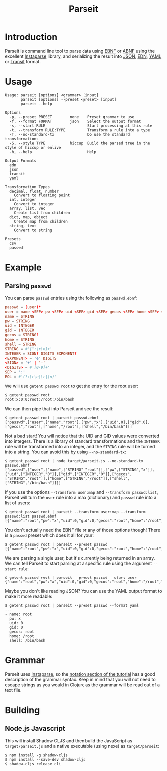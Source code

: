 #+TITLE: Parseit

* Introduction
Parseit is command line tool to parse data using [[https://en.wikipedia.org/wiki/Extended_Backus%25E2%2580%2593Naur_form][EBNF]] or [[https://en.wikipedia.org/wiki/Augmented_Backus%25E2%2580%2593Naur_form][ABNF]] using the excellent [[https://github.com/Engelberg/instaparse][Instaparse]] library, and serializing the result into [[https://www.json.org/json-en.html][JSON]], [[https://github.com/edn-format/edn][EDN]], [[https://yaml.org/][YAML]] or [[https://github.com/cognitect/transit-format][Transit]] format.

* Usage
#+begin_example
Usage: parseit [options] <grammar> [input]
       parseit [options] --preset <preset> [input]
       parseit --help

Options
  -p, --preset PRESET        none    Preset grammar to use
  -f, --format FORMAT        json    Select the output format
  -s, --start RULE                   Start processing at this rule
  -t, --transform RULE:TYPE          Transform a rule into a type
  -T, --no-standard-tx               Do use the standard transformations
  -S, --style TYPE           hiccup  Build the parsed tree in the style of hiccup or enlive
  -h, --help                         Help

Output Formats
  edn
  json
  transit
  yaml

Transformation Types
  decimal, float, number
    Convert to floating point
  int, integer
    Convert to integer
  array, list, vec
    Create list from children
  dict, map, object
    Create map from children
  string, text
    Convert to string

Presets
  csv
  passwd
#+end_example

* Example
** Parsing ~passwd~

You can parse ~passwd~ entries using the following as ~passwd.ebnf~:
#+NAME: passwd-ebnf
#+HEADER: :exports code
#+HEADER: :results silent
#+HEADER: :tangle passwd.ebnf
#+BEGIN_SRC conf
passwd = (user)*
user = name <SEP> pw <SEP> uid <SEP> gid <SEP> gecos <SEP> home <SEP> shell <EOL>
name = STRING
pw = STRING
uid = INTEGER
gid = INTEGER
gecos = STRING?
home = STRING
shell = STRING
STRING = #'[^:\r\n]+'
INTEGER = SIGN? DIGITS EXPONENT?
<EXPONENT> = 'e' DIGITS
<SIGN> = '+' | '-'
<DIGITS> = #'[0-9]+'
SEP = ':'
EOL = #'(?:\r\n|\r|\n)'
#+END_SRC

We will use ~getent passwd root~ to get the entry for the root user:
#+begin_example
$ getent passwd root
root:x:0:0:root:/root:/bin/bash
#+end_example

We can then pipe that into Parseit and see the result:
#+begin_example
$ getent passwd root | parseit passwd.ebnf 
["passwd",["user",["name","root"],["pw","x"],["uid",0],["gid",0],["gecos","root"],["home","/root"],["shell","/bin/bash"]]]
#+end_example

Not a bad start!  You will notice that the UID and GID values were converted into integers.  There is a library of standard transformations and the ~INTEGER~ rule will be transformed into an integer, and the ~STRING~ rule will be turned into a string.  You can avoid this by using ~--no-standard-tx~:
#+begin_example
$ getent passwd root | node target/parseit.js --no-standard-tx passwd.ebnf 
["passwd",["user",["name",["STRING","root"]],["pw",["STRING","x"]],["uid",["INTEGER","0"]],["gid",["INTEGER","0"]],["gecos",["STRING","root"]],["home",["STRING","/root"]],["shell",["STRING","/bin/bash"]]]]
#+end_example

If you use the options ~--transform user:map~ and ~--transform passwd:list~, Parseit will turn the ~user~ rule into a map (dictionary) and ~passwd~ rule into a list of users:
#+BEGIN_EXAMPLE
$ getent passwd root | parseit --transform user:map --transform passwd:list passwd.ebnf 
[{"name":"root","pw":"x","uid":0,"gid":0,"gecos":"root","home":"/root","shell":"/bin/bash"}]
#+END_EXAMPLE

You don't actually need the EBNF file or any of those options though!  There is a ~passwd~ preset which does it all for your:
#+begin_example
$ getent passwd root | parseit --preset passwd
[{"name":"root","pw":"x","uid":0,"gid":0,"gecos":"root","home":"/root","shell":"/bin/bash"}]
#+end_example

We are parsing a single user, but it's currently being returned in an array.  We can tell Parseit to start parsing at a specific rule using the argument ~--start rule~:
#+begin_example
$ getent passwd root | parseit --preset passwd --start user
{"name":"root","pw":"x","uid":0,"gid":0,"gecos":"root","home":"/root","shell":"/bin/bash"}
#+end_example

Maybe you don't like reading JSON?  You can use the YAML output format to make it more readable:
#+begin_example
$ getent passwd root | parseit --preset passwd --format yaml
---
- name: root
  pw: x
  uid: 0
  gid: 0
  gecos: root
  home: /root
  shell: /bin/bash
#+end_example

* Grammar

Parseit uses [[https://github.com/Engelberg/instaparse][Instaparse]], so the [[https://github.com/Engelberg/instaparse#notation][notation section of the tutorial]] has a good description of the grammar syntax.  Keep in mind that you will not need to escape strings as you would in Clojure as the grammar will be read out of a text file.

* Building
** Node.js Javascript

This will install Shadow CLJS and then build the JavaScript as ~target/parseit.js~ and a native executable (using nexe) as ~target/parseit~:
#+begin_example
$ npm install -g shadow-cljs
$ npm install --save-dev shadow-cljs
$ shadow-cljs release cli
#+end_example
